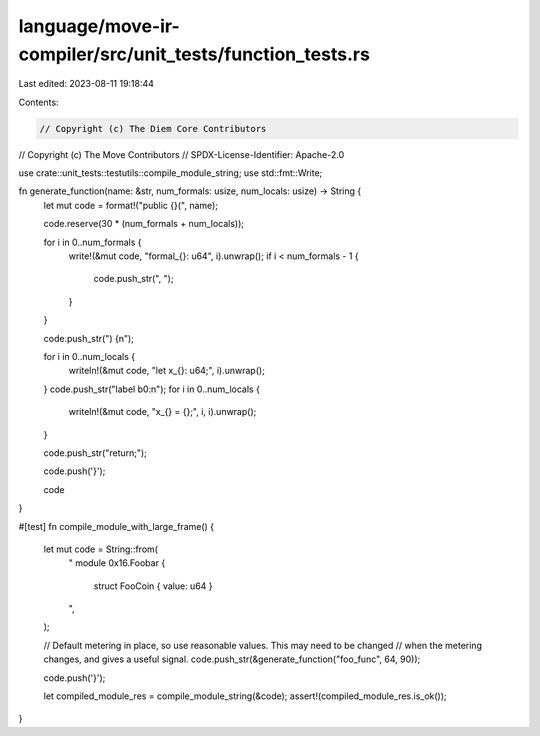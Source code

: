 language/move-ir-compiler/src/unit_tests/function_tests.rs
==========================================================

Last edited: 2023-08-11 19:18:44

Contents:

.. code-block:: rs

    // Copyright (c) The Diem Core Contributors
// Copyright (c) The Move Contributors
// SPDX-License-Identifier: Apache-2.0

use crate::unit_tests::testutils::compile_module_string;
use std::fmt::Write;

fn generate_function(name: &str, num_formals: usize, num_locals: usize) -> String {
    let mut code = format!("public {}(", name);

    code.reserve(30 * (num_formals + num_locals));

    for i in 0..num_formals {
        write!(&mut code, "formal_{}: u64", i).unwrap();
        if i < num_formals - 1 {
            code.push_str(", ");
        }
    }

    code.push_str(") {\n");

    for i in 0..num_locals {
        writeln!(&mut code, "let x_{}: u64;", i).unwrap();
    }
    code.push_str("label b0:\n");
    for i in 0..num_locals {
        writeln!(&mut code, "x_{} = {};", i, i).unwrap();
    }

    code.push_str("return;");

    code.push('}');

    code
}

#[test]
fn compile_module_with_large_frame() {
    let mut code = String::from(
        "
        module 0x16.Foobar {
            struct FooCoin { value: u64 }
        ",
    );

    // Default metering in place, so use reasonable values. This may need to be changed
    // when the metering changes, and gives a useful signal.
    code.push_str(&generate_function("foo_func", 64, 90));

    code.push('}');

    let compiled_module_res = compile_module_string(&code);
    assert!(compiled_module_res.is_ok());
}


